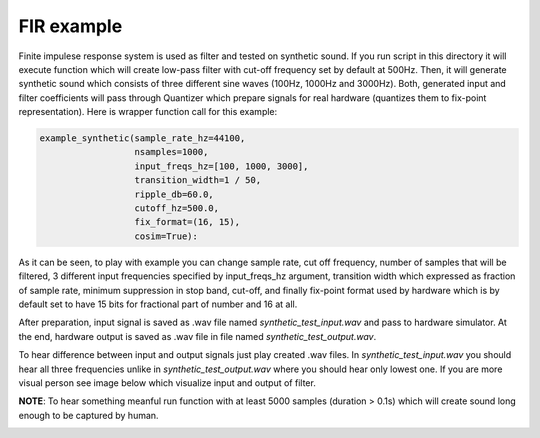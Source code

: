 FIR example
===========

Finite impulese response system is used as filter and tested on synthetic sound. If you run script in this directory it will execute function which will create low-pass filter with cut-off frequency set by default at 500Hz. Then, it will generate synthetic sound which consists of three different sine waves (100Hz, 1000Hz and 3000Hz). Both, generated input and filter coefficients will pass through Quantizer which prepare signals for real hardware (quantizes them to fix-point representation). Here is wrapper function call for this example:

.. code-block:: python

      example_synthetic(sample_rate_hz=44100,
                        nsamples=1000,
                        input_freqs_hz=[100, 1000, 3000],
                        transition_width=1 / 50,
                        ripple_db=60.0,
                        cutoff_hz=500.0,
                        fix_format=(16, 15),
                        cosim=True):

As it can be seen, to play with example you can change sample rate, cut off frequency, number of samples that will be filtered, 3 different input frequencies specified by input_freqs_hz argument, transition width which expressed as fraction of sample rate, minimum suppression in stop band, cut-off, and finally fix-point format used by hardware which is by default set to have 15 bits for fractional part of number and 16 at all.

After preparation, input signal is saved as .wav file named *synthetic_test_input.wav* and pass to hardware simulator. At the end, hardware output is saved as .wav file in file named *synthetic_test_output.wav*.

To hear difference between input and output signals just play created .wav files. In *synthetic_test_input.wav* you should hear all three frequencies unlike in *synthetic_test_output.wav* where you should hear only lowest one. If you are more visual person see image below which visualize input and output of filter.

**NOTE**: To hear something meanful run function with at least 5000 samples (duration > 0.1s) which will create sound long enough to be captured by human.

.. image:: ../../docs/images/example_fir_synthetic.png
   :align: center
